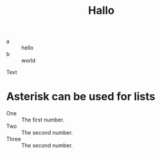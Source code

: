 #+TITLE: Hallo

- a :: hello
- b :: world

Text

* Asterisk can be used for lists

 * One :: The first number.
 * Two :: The second number.
 * Three :: The second number.
